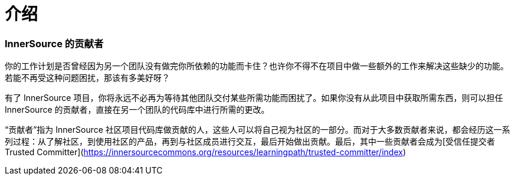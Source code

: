# 介绍

### InnerSource 的贡献者

你的工作计划是否曾经因为另一个团队没有做完你所依赖的功能而卡住？也许你不得不在项目中做一些额外的工作来解决这些缺少的功能。若能不再受这种问题困扰，那该有多美好呀？

有了 InnerSource 项目，你将永远不必再为等待其他团队交付某些所需功能而困扰了。如果你没有从此项目中获取所需东西，则可以担任 InnerSource 的贡献者，直接在另一个团队的代码库中进行所需的更改。

“贡献者”指为 InnerSource 社区项目代码库做贡献的人，这些人可以将自己视为社区的一部分。而对于大多数贡献者来说，都会经历这一系列过程：从了解社区，到使用社区的产品，再到与社区成员进行交互，最后开始做出贡献。最后，其中一些贡献者会成为[受信任提交者 Trusted Committer](https://innersourcecommons.org/resources/learningpath/trusted-committer/index)

